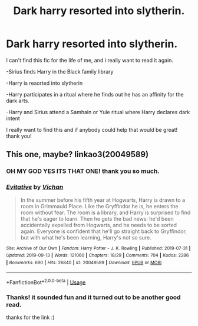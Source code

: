 #+TITLE: Dark harry resorted into slytherin.

* Dark harry resorted into slytherin.
:PROPERTIES:
:Author: TeenMeanIdle
:Score: 13
:DateUnix: 1571286034.0
:DateShort: 2019-Oct-17
:FlairText: What's That Fic?
:END:
I can't find this fic for the life of me, and i really want to read it again.

-Sirius finds Harry in the Black family library

-Harry is resorted into slytherin

-Harry participates in a ritual where he finds out he has an affinity for the dark arts.

-Harry and Sirius attend a Samhain or Yule ritual where Harry declares dark intent

I really want to find this and if anybody could help that would be great! thank you!


** This one, maybe? linkao3(20049589)
:PROPERTIES:
:Author: sakusai
:Score: 8
:DateUnix: 1571286876.0
:DateShort: 2019-Oct-17
:END:

*** OH MY GOD YES ITS THAT ONE! thank you so much.
:PROPERTIES:
:Author: TeenMeanIdle
:Score: 3
:DateUnix: 1571287042.0
:DateShort: 2019-Oct-17
:END:


*** [[https://archiveofourown.org/works/20049589][*/Evitative/*]] by [[https://www.archiveofourown.org/users/Vichan/pseuds/Vichan][/Vichan/]]

#+begin_quote
  In the summer before his fifth year at Hogwarts, Harry is drawn to a room in Grimmauld Place. Like the Gryffindor he is, he enters the room without fear. The room is a library, and Harry is surprised to find that he's eager to learn. Then he gets the bad news: he'd been accidentally expelled from Hogwarts, and he needs to be sorted again. Everyone is confident that he'll go straight back to Gryffindor, but with what he's been learning, Harry's not so sure.
#+end_quote

^{/Site/:} ^{Archive} ^{of} ^{Our} ^{Own} ^{*|*} ^{/Fandom/:} ^{Harry} ^{Potter} ^{-} ^{J.} ^{K.} ^{Rowling} ^{*|*} ^{/Published/:} ^{2019-07-31} ^{*|*} ^{/Updated/:} ^{2019-09-13} ^{*|*} ^{/Words/:} ^{121060} ^{*|*} ^{/Chapters/:} ^{18/29} ^{*|*} ^{/Comments/:} ^{704} ^{*|*} ^{/Kudos/:} ^{2286} ^{*|*} ^{/Bookmarks/:} ^{690} ^{*|*} ^{/Hits/:} ^{26840} ^{*|*} ^{/ID/:} ^{20049589} ^{*|*} ^{/Download/:} ^{[[https://archiveofourown.org/downloads/20049589/Evitative.epub?updated_at=1568378828][EPUB]]} ^{or} ^{[[https://archiveofourown.org/downloads/20049589/Evitative.mobi?updated_at=1568378828][MOBI]]}

--------------

*FanfictionBot*^{2.0.0-beta} | [[https://github.com/tusing/reddit-ffn-bot/wiki/Usage][Usage]]
:PROPERTIES:
:Author: FanfictionBot
:Score: 2
:DateUnix: 1571286898.0
:DateShort: 2019-Oct-17
:END:


*** Thanks! it sounded fun and it turned out to be another good read.

thanks for the link :)
:PROPERTIES:
:Author: nielswerf001
:Score: 1
:DateUnix: 1571385190.0
:DateShort: 2019-Oct-18
:END:
